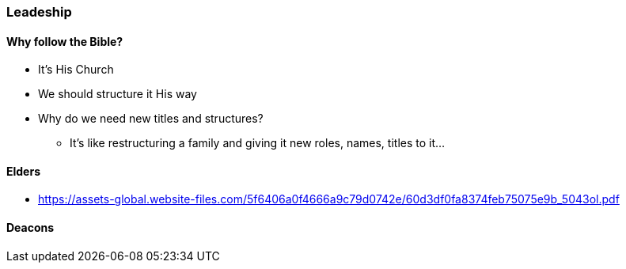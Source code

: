 === Leadeship

==== Why follow the Bible?
* It's His Church
* We should structure it His way
* Why do we need new titles and structures?
** It's like restructuring a family and giving it new roles, names, titles to it...

==== Elders
* https://assets-global.website-files.com/5f6406a0f4666a9c79d0742e/60d3df0fa8374feb75075e9b_5043ol.pdf

==== Deacons
